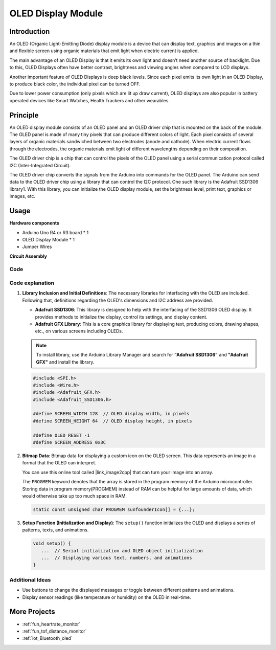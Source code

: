 .. _cpn_olde:

OLED Display Module
==========================

.. image:: img/22_OLED.png
    :width: 300
    :align: center

Introduction
---------------------------
An OLED (Organic Light-Emitting Diode) display module is a device that can display text, graphics and images on a thin and flexible screen using organic materials that emit light when electric current is applied.

The main advantage of an OLED Display is that it emits its own light and doesn’t need another source of backlight. Due to this, OLED Displays often have better contrast, brightness and viewing angles when compared to LCD displays.

Another important feature of OLED Displays is deep black levels. Since each pixel emits its own light in an OLED Display, to produce black color, the individual pixel can be turned OFF.

Due to lower power consumption (only pixels which are lit up draw current), OLED displays are also popular in battery operated devices like Smart Watches, Health Trackers and other wearables.

Principle
---------------------------
An OLED display module consists of an OLED panel and an OLED driver chip that is mounted on the back of the module. The OLED panel is made of many tiny pixels that can produce different colors of light. Each pixel consists of several layers of organic materials sandwiched between two electrodes (anode and cathode). When electric current flows through the electrodes, the organic materials emit light of different wavelengths depending on their composition.

The OLED driver chip is a chip that can control the pixels of the OLED panel using a serial communication protocol called I2C (Inter-Integrated Circuit).

The OLED driver chip converts the signals from the Arduino into commands for the OLED panel. The Arduino can send data to the OLED driver chip using a library that can control the I2C protocol. One such library is the Adafruit SSD1306 library1. With this library, you can initialize the OLED display module, set the brightness level, print text, graphics or images, etc.

Usage
---------------------------

**Hardware components**

- Arduino Uno R4 or R3 board * 1
- OLED Display Module * 1
- Jumper Wires


**Circuit Assembly**

.. image:: img/22_OLED_circuit.png
    :width: 600
    :align: center

.. raw:: html
    
    <br/><br/>   

Code
^^^^^^^^^^^^^^^^^^^^

.. raw:: html
    
    <iframe src=https://create.arduino.cc/editor/sunfounder01/fee9cc72-22bb-408c-81cf-fb4589121276/preview?embed style="height:510px;width:100%;margin:10px 0" frameborder=0></iframe>


.. raw:: html

   <video loop autoplay muted style = "max-width:100%">
      <source src="../_static/video/basic/22-component_oled.mp4"  type="video/mp4">
      Your browser does not support the video tag.
   </video>
   <br/><br/>  

Code explanation
^^^^^^^^^^^^^^^^^^^^

1. **Library Inclusion and Initial Definitions**:
   The necessary libraries for interfacing with the OLED are included. Following that, definitions regarding the OLED's dimensions and I2C address are provided.


   - **Adafruit SSD1306**: This library is designed to help with the interfacing of the SSD1306 OLED display. It provides methods to initialize the display, control its settings, and display content.
   - **Adafruit GFX Library**: This is a core graphics library for displaying text, producing colors, drawing shapes, etc., on various screens including OLEDs.

   .. note:: 
      To install library, use the Arduino Library Manager and search for **"Adafruit SSD1306"** and **"Adafruit GFX"** and install the library. 

   .. code-block:: arduino
    
      #include <SPI.h>
      #include <Wire.h>
      #include <Adafruit_GFX.h>
      #include <Adafruit_SSD1306.h>

      #define SCREEN_WIDTH 128  // OLED display width, in pixels
      #define SCREEN_HEIGHT 64  // OLED display height, in pixels

      #define OLED_RESET -1
      #define SCREEN_ADDRESS 0x3C

2. **Bitmap Data**:
   Bitmap data for displaying a custom icon on the OLED screen. This data represents an image in a format that the OLED can interpret.

   You can use this online tool called |link_image2cpp| that can turn your image into an array. 

   The ``PROGMEM`` keyword denotes that the array is stored in the program memory of the Arduino microcontroller. Storing data in program memory(PROGMEM) instead of RAM can be helpful for large amounts of data, which would otherwise take up too much space in RAM.

   .. code-block:: arduino

      static const unsigned char PROGMEM sunfounderIcon[] = {...};

3. **Setup Function (Initialization and Display)**:
   The ``setup()`` function initializes the OLED and displays a series of patterns, texts, and animations.

   .. code-block:: arduino

      void setup() {
         ...  // Serial initialization and OLED object initialization
         ...  // Displaying various text, numbers, and animations
      }


Additional Ideas
^^^^^^^^^^^^^^^^^^^^

- Use buttons to change the displayed messages or toggle between different patterns and animations.

- Display sensor readings (like temperature or humidity) on the OLED in real-time.

More Projects
---------------------------
* :ref:`fun_heartrate_monitor`
* :ref:`fun_tof_distance_monitor`
* :ref:`iot_Bluetooth_oled`

